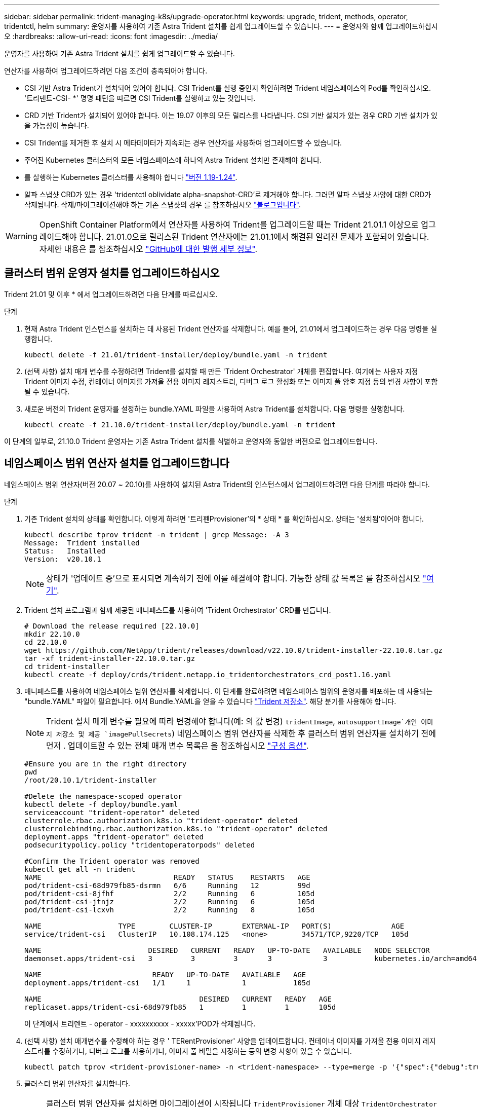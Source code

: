 ---
sidebar: sidebar 
permalink: trident-managing-k8s/upgrade-operator.html 
keywords: upgrade, trident, methods, operator, tridentctl, helm 
summary: 운영자를 사용하여 기존 Astra Trident 설치를 쉽게 업그레이드할 수 있습니다. 
---
= 운영자와 함께 업그레이드하십시오
:hardbreaks:
:allow-uri-read: 
:icons: font
:imagesdir: ../media/


운영자를 사용하여 기존 Astra Trident 설치를 쉽게 업그레이드할 수 있습니다.

연산자를 사용하여 업그레이드하려면 다음 조건이 충족되어야 합니다.

* CSI 기반 Astra Trident가 설치되어 있어야 합니다. CSI Trident를 실행 중인지 확인하려면 Trident 네임스페이스의 Pod를 확인하십시오. '트리덴트-CSI- *' 명명 패턴을 따르면 CSI Trident를 실행하고 있는 것입니다.
* CRD 기반 Trident가 설치되어 있어야 합니다. 이는 19.07 이후의 모든 릴리스를 나타냅니다. CSI 기반 설치가 있는 경우 CRD 기반 설치가 있을 가능성이 높습니다.
* CSI Trident를 제거한 후 설치 시 메타데이터가 지속되는 경우 연산자를 사용하여 업그레이드할 수 있습니다.
* 주어진 Kubernetes 클러스터의 모든 네임스페이스에 하나의 Astra Trident 설치만 존재해야 합니다.
* 를 실행하는 Kubernetes 클러스터를 사용해야 합니다 link:requirements.html["버전 1.19-1.24"^].
* 알파 스냅샷 CRD가 있는 경우 'tridentctl oblividate alpha-snapshot-CRD'로 제거해야 합니다. 그러면 알파 스냅샷 사양에 대한 CRD가 삭제됩니다. 삭제/마이그레이션해야 하는 기존 스냅샷의 경우 를 참조하십시오 https://netapp.io/2020/01/30/alpha-to-beta-snapshots/["블로그입니다"^].



WARNING: OpenShift Container Platform에서 연산자를 사용하여 Trident를 업그레이드할 때는 Trident 21.01.1 이상으로 업그레이드해야 합니다. 21.01.0으로 릴리스된 Trident 연산자에는 21.01.1에서 해결된 알려진 문제가 포함되어 있습니다. 자세한 내용은 를 참조하십시오 https://github.com/NetApp/trident/issues/517["GitHub에 대한 발행 세부 정보"^].



== 클러스터 범위 운영자 설치를 업그레이드하십시오

Trident 21.01 및 이후 * 에서 업그레이드하려면 다음 단계를 따르십시오.

.단계
. 현재 Astra Trident 인스턴스를 설치하는 데 사용된 Trident 연산자를 삭제합니다. 예를 들어, 21.01에서 업그레이드하는 경우 다음 명령을 실행합니다.
+
[listing]
----
kubectl delete -f 21.01/trident-installer/deploy/bundle.yaml -n trident
----
. (선택 사항) 설치 매개 변수를 수정하려면 Trident를 설치할 때 만든 'Trident Orchestrator' 개체를 편집합니다. 여기에는 사용자 지정 Trident 이미지 수정, 컨테이너 이미지를 가져올 전용 이미지 레지스트리, 디버그 로그 활성화 또는 이미지 풀 암호 지정 등의 변경 사항이 포함될 수 있습니다.
. 새로운 버전의 Trident 운영자를 설정하는 bundle.YAML 파일을 사용하여 Astra Trident를 설치합니다. 다음 명령을 실행합니다.
+
[listing]
----
kubectl create -f 21.10.0/trident-installer/deploy/bundle.yaml -n trident
----


이 단계의 일부로, 21.10.0 Trident 운영자는 기존 Astra Trident 설치를 식별하고 운영자와 동일한 버전으로 업그레이드합니다.



== 네임스페이스 범위 연산자 설치를 업그레이드합니다

네임스페이스 범위 연산자(버전 20.07 ~ 20.10)를 사용하여 설치된 Astra Trident의 인스턴스에서 업그레이드하려면 다음 단계를 따라야 합니다.

.단계
. 기존 Trident 설치의 상태를 확인합니다. 이렇게 하려면 '트리펜Provisioner'의 * 상태 * 를 확인하십시오. 상태는 '설치됨'이어야 합니다.
+
[listing]
----
kubectl describe tprov trident -n trident | grep Message: -A 3
Message:  Trident installed
Status:   Installed
Version:  v20.10.1
----
+

NOTE: 상태가 '업데이트 중'으로 표시되면 계속하기 전에 이를 해결해야 합니다. 가능한 상태 값 목록은 를 참조하십시오 https://docs.netapp.com/us-en/trident/trident-get-started/kubernetes-deploy-operator.html["여기"^].

. Trident 설치 프로그램과 함께 제공된 매니페스트를 사용하여 'Trident Orchestrator' CRD를 만듭니다.
+
[listing]
----
# Download the release required [22.10.0]
mkdir 22.10.0
cd 22.10.0
wget https://github.com/NetApp/trident/releases/download/v22.10.0/trident-installer-22.10.0.tar.gz
tar -xf trident-installer-22.10.0.tar.gz
cd trident-installer
kubectl create -f deploy/crds/trident.netapp.io_tridentorchestrators_crd_post1.16.yaml
----
. 매니페스트를 사용하여 네임스페이스 범위 연산자를 삭제합니다. 이 단계를 완료하려면 네임스페이스 범위의 운영자를 배포하는 데 사용되는 "bundle.YAML" 파일이 필요합니다. 에서 Bundle.YAML을 얻을 수 있습니다 https://github.com/NetApp/trident/blob/stable/v20.10/deploy/bundle.yaml["Trident 저장소"^]. 해당 분기를 사용해야 합니다.
+

NOTE: Trident 설치 매개 변수를 필요에 따라 변경해야 합니다(예: 의 값 변경) `tridentImage`, `autosupportImage`개인 이미지 저장소 및 제공 `imagePullSecrets`) 네임스페이스 범위 연산자를 삭제한 후 클러스터 범위 연산자를 설치하기 전에 먼저 . 업데이트할 수 있는 전체 매개 변수 목록은 을 참조하십시오 link:https://docs.netapp.com/us-en/trident/trident-get-started/kubernetes-customize-deploy.html#configuration-options["구성 옵션"].

+
[listing]
----
#Ensure you are in the right directory
pwd
/root/20.10.1/trident-installer

#Delete the namespace-scoped operator
kubectl delete -f deploy/bundle.yaml
serviceaccount "trident-operator" deleted
clusterrole.rbac.authorization.k8s.io "trident-operator" deleted
clusterrolebinding.rbac.authorization.k8s.io "trident-operator" deleted
deployment.apps "trident-operator" deleted
podsecuritypolicy.policy "tridentoperatorpods" deleted

#Confirm the Trident operator was removed
kubectl get all -n trident
NAME                               READY   STATUS    RESTARTS   AGE
pod/trident-csi-68d979fb85-dsrmn   6/6     Running   12         99d
pod/trident-csi-8jfhf              2/2     Running   6          105d
pod/trident-csi-jtnjz              2/2     Running   6          105d
pod/trident-csi-lcxvh              2/2     Running   8          105d

NAME                  TYPE        CLUSTER-IP       EXTERNAL-IP   PORT(S)              AGE
service/trident-csi   ClusterIP   10.108.174.125   <none>        34571/TCP,9220/TCP   105d

NAME                         DESIRED   CURRENT   READY   UP-TO-DATE   AVAILABLE   NODE SELECTOR                                     AGE
daemonset.apps/trident-csi   3         3         3       3            3           kubernetes.io/arch=amd64,kubernetes.io/os=linux   105d

NAME                          READY   UP-TO-DATE   AVAILABLE   AGE
deployment.apps/trident-csi   1/1     1            1           105d

NAME                                     DESIRED   CURRENT   READY   AGE
replicaset.apps/trident-csi-68d979fb85   1         1         1       105d
----
+
이 단계에서 트리덴트 - operator - xxxxxxxxxx - xxxxx'POD가 삭제됩니다.

. (선택 사항) 설치 매개변수를 수정해야 하는 경우 ' TERentProvisioner' 사양을 업데이트합니다. 컨테이너 이미지를 가져올 전용 이미지 레지스트리를 수정하거나, 디버그 로그를 사용하거나, 이미지 풀 비밀을 지정하는 등의 변경 사항이 있을 수 있습니다.
+
[listing]
----
kubectl patch tprov <trident-provisioner-name> -n <trident-namespace> --type=merge -p '{"spec":{"debug":true}}'
----
. 클러스터 범위 연산자를 설치합니다.
+

NOTE: 클러스터 범위 연산자를 설치하면 마이그레이션이 시작됩니다 `TridentProvisioner` 개체 대상 `TridentOrchestrator` 오브젝트, 삭제 `TridentProvisioner` 개체 및 `tridentprovisioner` CRD를 사용하여 Astra Trident를 사용 중인 클러스터 범위 운영자 버전으로 업그레이드합니다. 다음 예제에서 Trident는 22.10.0으로 업그레이드됩니다.

+

IMPORTANT: 클러스터 범위 연산자를 사용하여 Astra Trident를 업그레이드하면 tridentProvisioner가 같은 이름의 tridentOrchestrator 객체로 마이그레이션됩니다. 이 작업은 작업자가 자동으로 처리합니다. 업그레이드에는 이전과 동일한 네임스페이스에 Astra Trident도 설치됩니다.

+
[listing]
----
#Ensure you are in the correct directory
pwd
/root/22.10.0/trident-installer

#Install the cluster-scoped operator in the **same namespace**
kubectl create -f deploy/bundle.yaml
serviceaccount/trident-operator created
clusterrole.rbac.authorization.k8s.io/trident-operator created
clusterrolebinding.rbac.authorization.k8s.io/trident-operator created
deployment.apps/trident-operator created
podsecuritypolicy.policy/tridentoperatorpods created

#All tridentProvisioners will be removed, including the CRD itself
kubectl get tprov -n trident
Error from server (NotFound): Unable to list "trident.netapp.io/v1, Resource=tridentprovisioners": the server could not find the requested resource (get tridentprovisioners.trident.netapp.io)

#tridentProvisioners are replaced by tridentOrchestrator
kubectl get torc
NAME      AGE
trident   13s

#Examine Trident pods in the namespace
kubectl get pods -n trident
NAME                                READY   STATUS    RESTARTS   AGE
trident-csi-79df798bdc-m79dc        6/6     Running   0          1m41s
trident-csi-xrst8                   2/2     Running   0          1m41s
trident-operator-5574dbbc68-nthjv   1/1     Running   0          1m52s

#Confirm Trident has been updated to the desired version
kubectl describe torc trident | grep Message -A 3
Message:                Trident installed
Namespace:              trident
Status:                 Installed
Version:                v22.10.0
----




== 제어 기반 작업자 설치를 업그레이드합니다

제어 기반 운영자 설치를 업그레이드하려면 다음 단계를 수행하십시오.

.단계
. 최신 Astra Trident 릴리스를 다운로드하십시오.
. 'helm upgrade' 명령어를 사용한다. 다음 예를 참조하십시오.
+
[listing]
----
helm upgrade <name> trident-operator-22.10.0.tgz
----
+
위치 `trident-operator-22.10.0.tgz` 업그레이드하려는 버전을 반영합니다.

. 'Helm list'를 실행하여 차트와 앱 버전이 모두 업그레이드되었는지 확인합니다.



NOTE: 업그레이드 중에 구성 데이터를 전달하려면 '--set'을 사용합니다.

예를 들어, 기본값인 tridentDebug를 변경하려면 다음 명령을 실행합니다.

[listing]
----
helm upgrade <name> trident-operator-22.10.0-custom.tgz --set tridentDebug=true
----
tridentctl logs를 실행하면 디버그 메시지가 표시됩니다.


NOTE: 초기 설치 중에 기본값이 아닌 옵션을 설정하는 경우 업그레이드 명령에 옵션이 포함되어 있는지 확인하십시오. 그렇지 않으면 값이 기본값으로 재설정됩니다.



== 비운영자 설치에서 업그레이드

위에 나열된 필수 조건을 충족하는 CSI Trident 인스턴스가 있는 경우 Trident 운영자의 최신 릴리즈로 업그레이드할 수 있습니다.

.단계
. 최신 Astra Trident 릴리스를 다운로드하십시오.
+
[listing]
----
# Download the release required [22.10.0]
mkdir 22.10.0
cd 22.10.0
wget https://github.com/NetApp/trident/releases/download/v22.10.0/trident-installer-22.10.0.tar.gz
tar -xf trident-installer-22.10.0.tar.gz
cd trident-installer
----
. 매니페스트에서 트라이디오케스트레이터 CRD를 만듭니다.
+
[listing]
----
kubectl create -f deploy/crds/trident.netapp.io_tridentorchestrators_crd_post1.16.yaml
----
. 연산자를 전개합니다.
+
[listing]
----
#Install the cluster-scoped operator in the **same namespace**
kubectl create -f deploy/bundle.yaml
serviceaccount/trident-operator created
clusterrole.rbac.authorization.k8s.io/trident-operator created
clusterrolebinding.rbac.authorization.k8s.io/trident-operator created
deployment.apps/trident-operator created
podsecuritypolicy.policy/tridentoperatorpods created

#Examine the pods in the Trident namespace
NAME                                READY   STATUS    RESTARTS   AGE
trident-csi-79df798bdc-m79dc        6/6     Running   0          150d
trident-csi-xrst8                   2/2     Running   0          150d
trident-operator-5574dbbc68-nthjv   1/1     Running   0          1m30s
----
. Astra Trident를 설치할 '트리젠오케스트레이터' CR을 만듭니다.
+
[listing]
----
#Create a tridentOrchestrator to initate a Trident install
cat deploy/crds/tridentorchestrator_cr.yaml
apiVersion: trident.netapp.io/v1
kind: TridentOrchestrator
metadata:
  name: trident
spec:
  debug: true
  namespace: trident

kubectl create -f deploy/crds/tridentorchestrator_cr.yaml

#Examine the pods in the Trident namespace
NAME                                READY   STATUS    RESTARTS   AGE
trident-csi-79df798bdc-m79dc        6/6     Running   0          1m
trident-csi-xrst8                   2/2     Running   0          1m
trident-operator-5574dbbc68-nthjv   1/1     Running   0          5m41s

#Confirm Trident was upgraded to the desired version
kubectl describe torc trident | grep Message -A 3
Message:                Trident installed
Namespace:              trident
Status:                 Installed
Version:                v22.10.0
----


기존 백엔드 및 PVC는 자동으로 사용할 수 있습니다.
